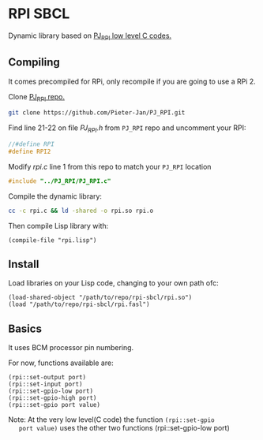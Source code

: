 * RPI SBCL
  Dynamic library based on [[https://github.com/Pieter-Jan/PJ_RPI/][PJ_RPI low level C codes.]]

** Compiling
   It comes precompiled for RPi, only recompile if you are going to
   use a RPi 2.

   Clone [[https://github.com/Pieter-Jan/PJ_RPI/][PJ_RPI repo.]]
   #+BEGIN_SRC bash
   git clone https://github.com/Pieter-Jan/PJ_RPI.git
   #+END_SRC

   Find line 21-22 on file /PJ_RPI.h/ from =PJ_RPI= repo and
   uncomment your RPI:
   #+BEGIN_SRC C
   //#define RPI
   #define RPI2
   #+END_SRC

   Modify /rpi.c/ line 1 from this repo to match your =PJ_RPI= location
   #+BEGIN_SRC C
   #include "../PJ_RPI/PJ_RPI.c"
   #+END_SRC

   Compile the dynamic library:
   #+BEGIN_SRC bash
   cc -c rpi.c && ld -shared -o rpi.so rpi.o
   #+END_SRC

   Then compile Lisp library with:
   #+BEGIN_SRC common-lisp
   (compile-file "rpi.lisp")
   #+END_SRC

** Install
   Load libraries on your Lisp code, changing to your own path ofc:
   #+BEGIN_SRC common-lisp
   (load-shared-object "/path/to/repo/rpi-sbcl/rpi.so")
   (load "/path/to/repo/rpi-sbcl/rpi.fasl")
   #+END_SRC

** Basics
   It uses BCM processor pin numbering.

   For now, functions available are:

   #+BEGIN_SRC common-lisp
   (rpi::set-output port)
   (rpi::set-input port)
   (rpi::set-gpio-low port)
   (rpi::set-gpio-high port)
   (rpi::set-gpio port value)
   #+END_SRC

   Note: At the very low level(C code) the function  =(rpi::set-gpio
   port value)= uses the other two functions (rpi::set-gpio-low port)
